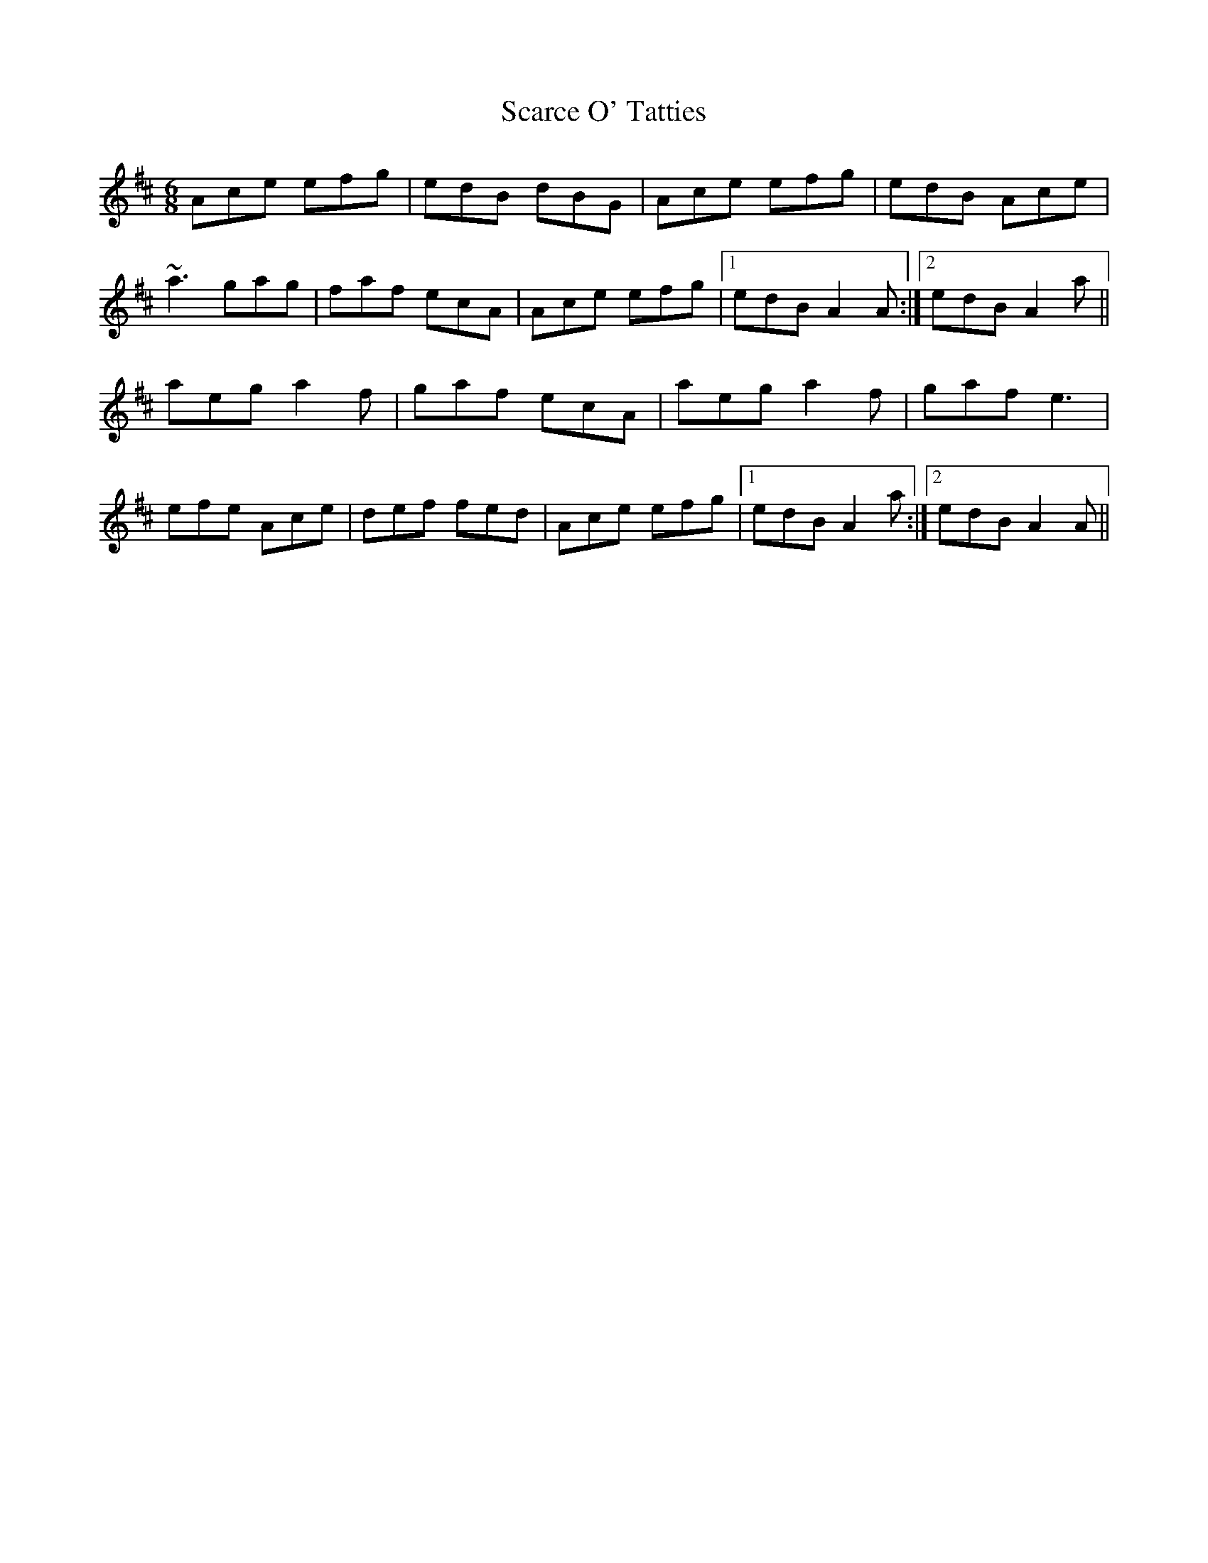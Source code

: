 X: 36037
T: Scarce O' Tatties
R: jig
M: 6/8
K: Amixolydian
Ace efg|edB dBG|Ace efg|edB Ace|
~a3 gag|faf ecA|Ace efg|1 edB A2 A:|2 edB A2 a||
aeg a2 f|gaf ecA|aeg a2 f|gaf e3|
efe Ace|def fed|Ace efg|1 edB A2 a:|2 edB A2 A||


